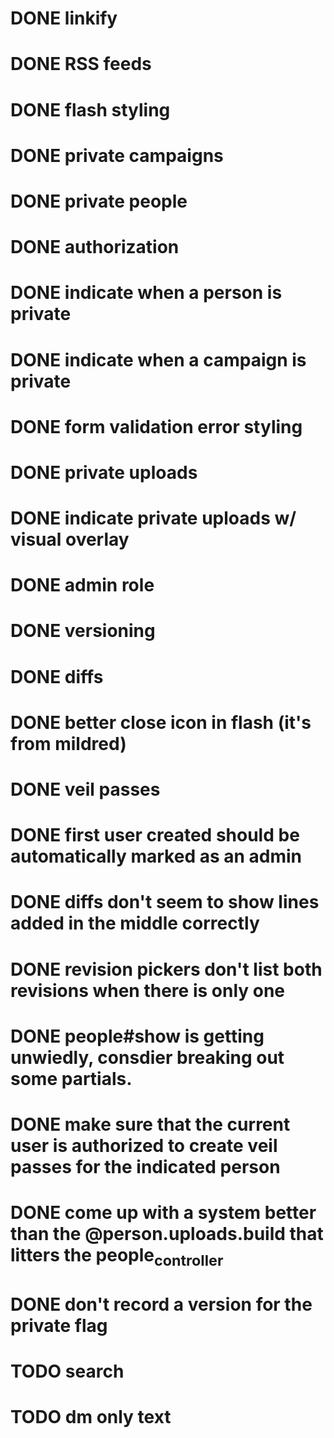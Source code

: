 * DONE linkify
* DONE RSS feeds
* DONE flash styling
* DONE private campaigns
* DONE private people
* DONE authorization
* DONE indicate when a person is private
* DONE indicate when a campaign is private
* DONE form validation error styling
* DONE private uploads
* DONE indicate private uploads w/ visual overlay
* DONE admin role
* DONE versioning
* DONE diffs
* DONE better close icon in flash (it's from mildred)
* DONE veil passes
* DONE first user created should be automatically marked as an admin
* DONE diffs don't seem to show lines added in the middle correctly
* DONE revision pickers don't list both revisions when there is only one
* DONE people#show is getting unwiedly, consdier breaking out some partials.
* DONE make sure that the current user is authorized to create veil passes for the indicated person
* DONE come up with a system better than the @person.uploads.build that litters the people_controller
* DONE don't record a version for the private flag
* TODO search
* TODO dm only text
